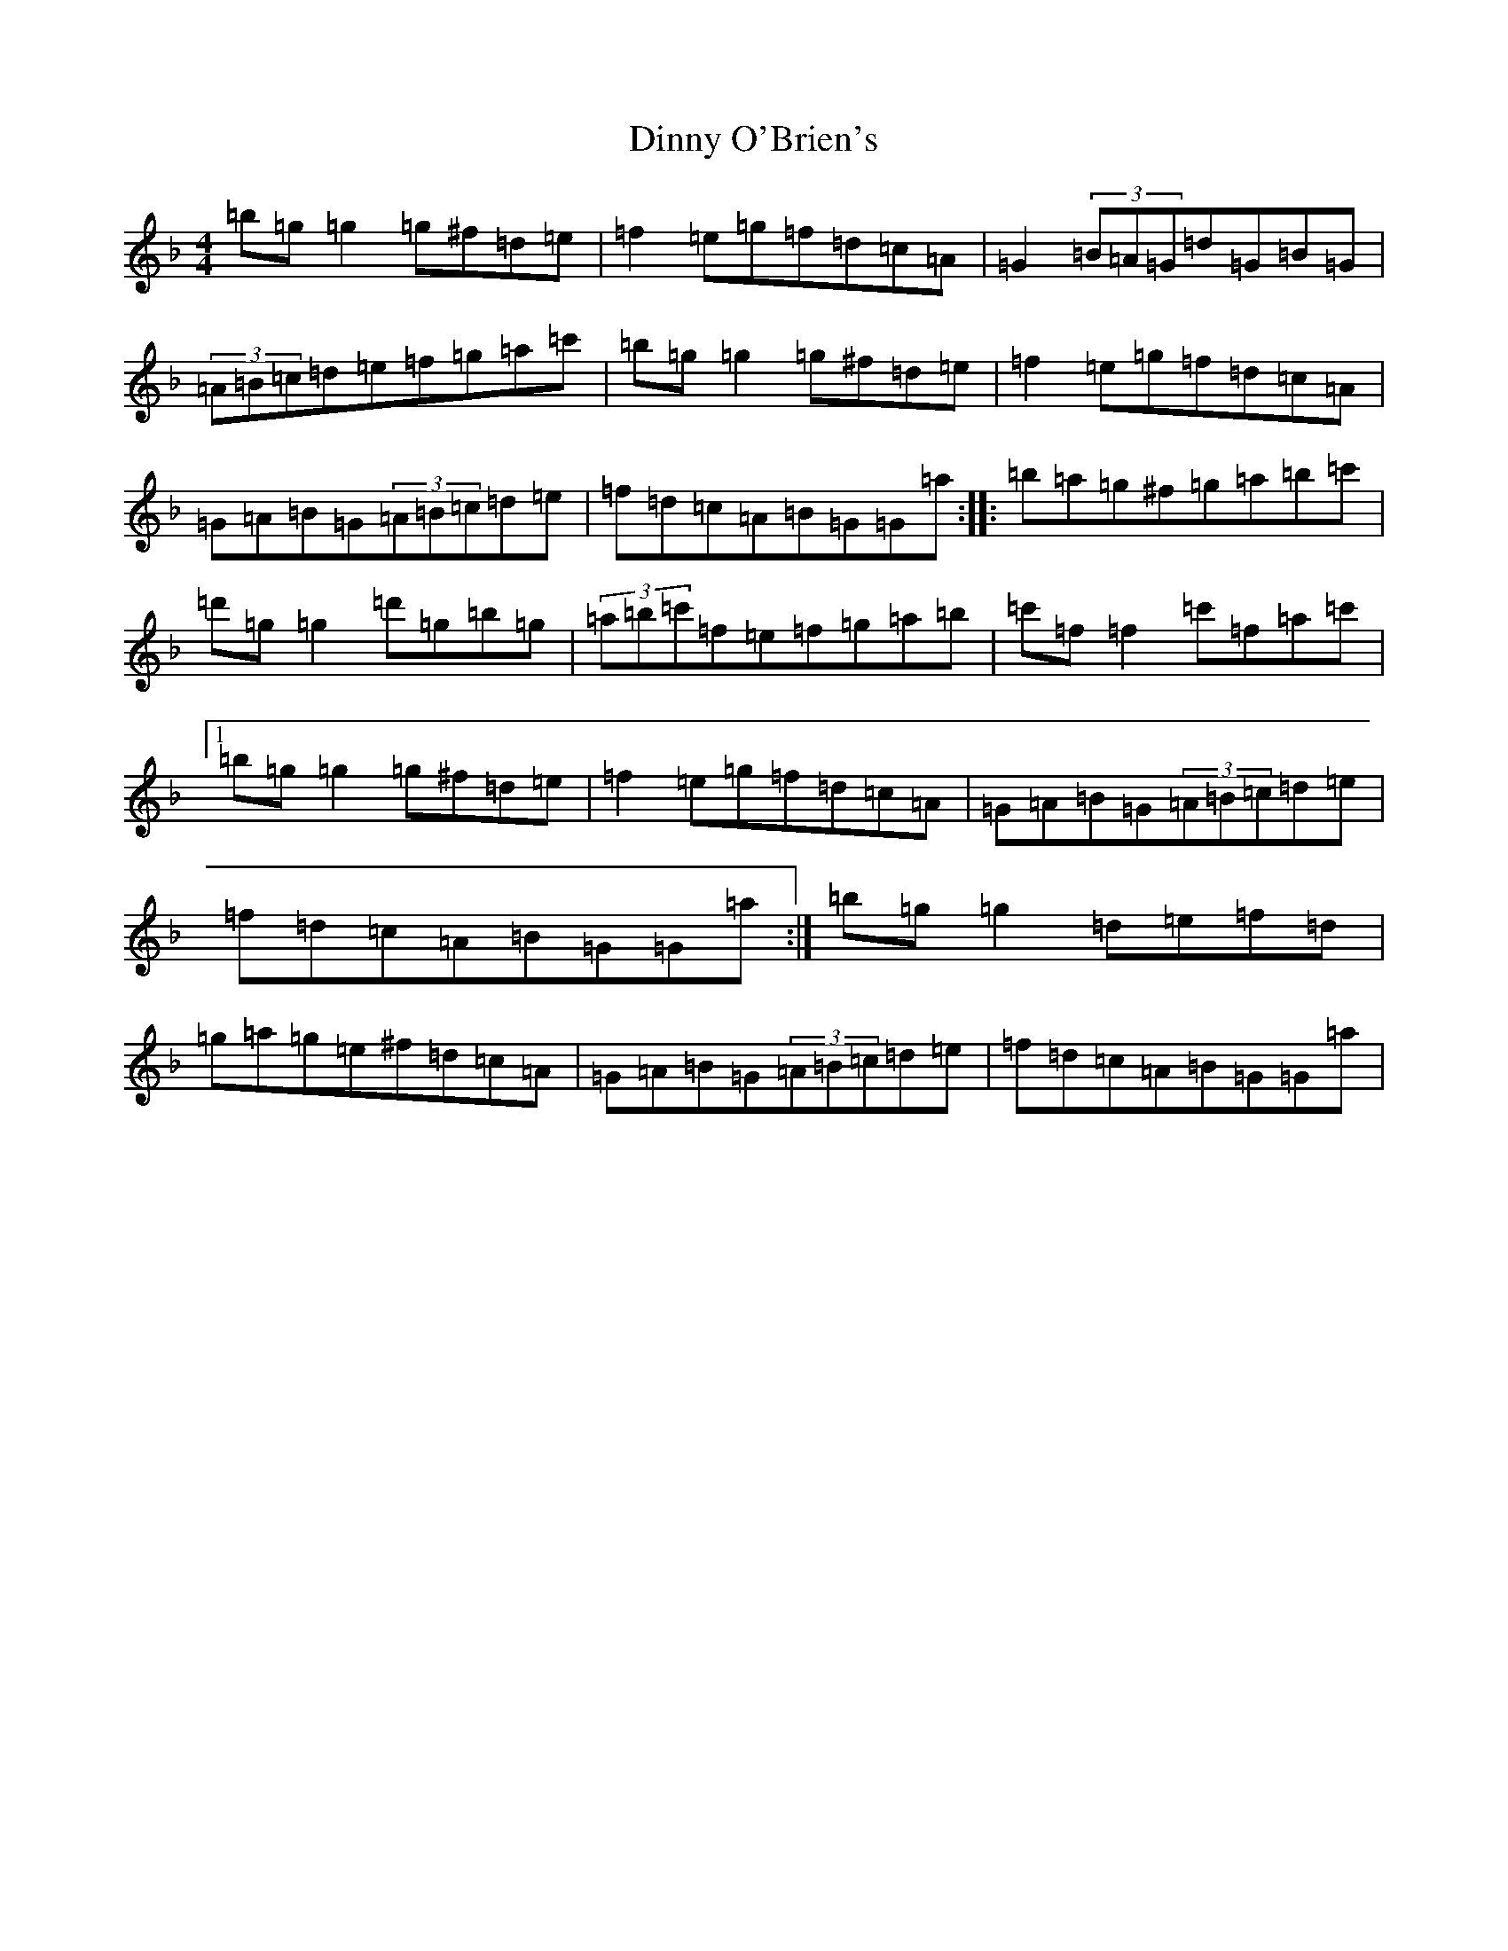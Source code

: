 X: 5271
T: Dinny O'Brien's
S: https://thesession.org/tunes/1667#setting15094
Z: D Mixolydian
R: reel
M:4/4
L:1/8
K: C Mixolydian
=b=g=g2=g^f=d=e|=f2=e=g=f=d=c=A|=G2(3=B=A=G=d=G=B=G|(3=A=B=c=d=e=f=g=a=c'|=b=g=g2=g^f=d=e|=f2=e=g=f=d=c=A|=G=A=B=G(3=A=B=c=d=e|=f=d=c=A=B=G=G=a:||:=b=a=g^f=g=a=b=c'|=d'=g=g2=d'=g=b=g|(3=a=b=c'=f=e=f=g=a=b|=c'=f=f2=c'=f=a=c'|1=b=g=g2=g^f=d=e|=f2=e=g=f=d=c=A|=G=A=B=G(3=A=B=c=d=e|=f=d=c=A=B=G=G=a:|=b=g=g2=d=e=f=d|=g=a=g=e^f=d=c=A|=G=A=B=G(3=A=B=c=d=e|=f=d=c=A=B=G=G=a|